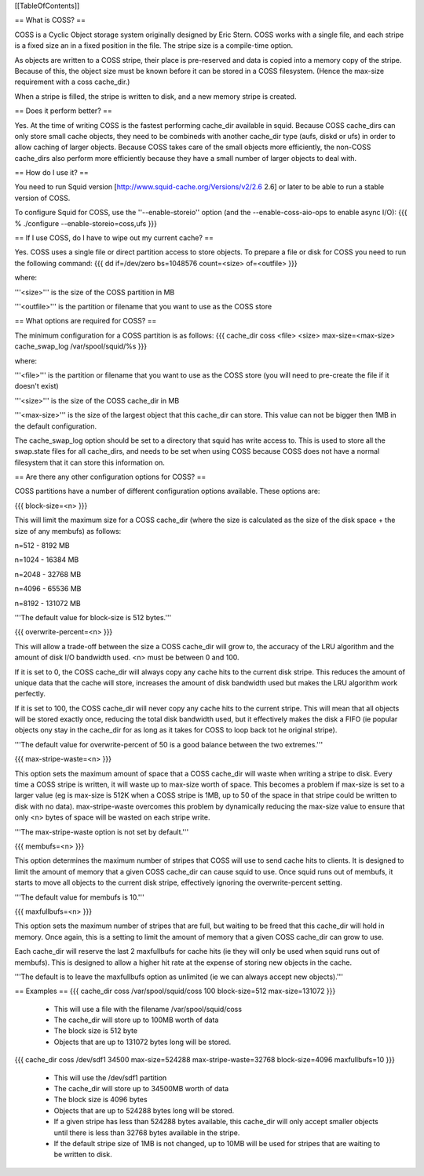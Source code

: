 [[TableOfContents]]

== What is COSS? ==

COSS is a Cyclic Object storage system originally designed by Eric Stern.  COSS works with a single file, and each stripe is a fixed size an in a fixed position in the file. The stripe size is a compile-time option.  

As objects are written to a COSS stripe, their place is pre-reserved and data is copied into a memory copy of the stripe. Because of this,
the object size must be known before it can be stored in a COSS filesystem. (Hence the max-size requirement with a coss cache_dir.)

When a stripe is filled, the stripe is written to disk, and a new memory stripe is created.

== Does it perform better? ==

Yes.  At the time of writing COSS is the fastest performing cache_dir available in squid.  Because COSS cache_dirs can only store small cache objects, they need to be combineds with another cache_dir type (aufs, diskd or ufs) in order to allow caching of larger objects.  Because COSS takes care of the small objects more efficiently, the non-COSS cache_dirs also perform more efficiently because they have a small number of larger objects to deal with.

== How do I use it? ==


You need to run Squid version
[http://www.squid-cache.org/Versions/v2/2.6 2.6] or later to be able to run a stable version of COSS.

To configure Squid for COSS, use the ''--enable-storeio'' option (and the --enable-coss-aio-ops to enable async I/O):
{{{
% ./configure --enable-storeio=coss,ufs
}}}

== If I use COSS, do I have to wipe out my current cache? ==


Yes.  COSS uses a single file or direct partition access to store objects.  To prepare a file or disk for COSS you need to run the following command:
{{{
dd if=/dev/zero bs=1048576 count=<size> of=<outfile>
}}}

where:

'''<size>''' is the size of the COSS partition in MB

'''<outfile>''' is the partition or filename that you want to use as the COSS store

== What options are required for COSS? ==

The minimum configuration for a COSS partition is as follows:
{{{
cache_dir coss <file> <size> max-size=<max-size>
cache_swap_log /var/spool/squid/%s
}}}

where:

'''<file>''' is the partition or filename that you want to use as the COSS store (you will need to pre-create the file if it doesn't exist)

'''<size>''' is the size of the COSS cache_dir in MB

'''<max-size>''' is the size of the largest object that this cache_dir can store.  This value can not be bigger then 1MB in the default configuration.

The cache_swap_log option should be set to a directory that squid has write access to.  This is used to store all the swap.state files for all cache_dirs, and needs to be set when using COSS because COSS does not have a normal filesystem that it can store this information on.


== Are there any other configuration options for COSS? ==

COSS partitions have a number of different configuration options available.  These options are:

{{{
block-size=<n>
}}}

This will limit the maximum size for a COSS cache_dir (where the size is calculated as the size of the disk space + the size of any membufs) as follows:

n=512  - 8192 MB

n=1024 - 16384 MB

n=2048 - 32768 MB

n=4096 - 65536 MB

n=8192 - 131072 MB

'''The default value for block-size is 512 bytes.'''

{{{
overwrite-percent=<n>
}}}

This will allow a trade-off between the size a COSS cache_dir will grow to, the accuracy of the LRU algorithm and the amount of disk I/O bandwidth used.  <n> must be between 0 and 100.

If it is set to 0, the COSS cache_dir will always copy any cache hits to the current disk stripe. This reduces the amount of unique data that the cache will store, increases the amount of disk bandwidth used but makes the LRU algorithm work perfectly.  

If it is set to 100, the COSS cache_dir will never copy any cache hits to the current stripe.  This will mean that all objects will be stored exactly once, reducing the total disk bandwidth used, but it effectively makes the disk a FIFO (ie popular objects ony stay in the cache_dir for as long as it takes for COSS to loop back tot he original stripe).

'''The default value for overwrite-percent of 50 is a good balance between the two extremes.'''

{{{
max-stripe-waste=<n>
}}}

This option sets the maximum amount of space that a COSS cache_dir will waste when writing a stripe to disk.  Every time a COSS stripe is written, it will waste up to max-size worth of space.  This becomes a problem if max-size is set to a larger value (eg is max-size is 512K when a COSS stripe is 1MB, up to 50 of the space in that stripe could be written to disk with no data).  max-stripe-waste overcomes this problem by dynamically reducing the max-size value to ensure that only <n> bytes of space will be wasted on each stripe write.

'''The max-stripe-waste option is not set by default.'''

{{{
membufs=<n>
}}}

This option determines the maximum number of stripes that COSS will use to send cache hits to clients.  It is designed to limit the amount of memory that a given COSS cache_dir can cause squid to use.  Once squid runs out of membufs, it starts to move all objects to the current disk stripe, effectively ignoring the overwrite-percent setting.

'''The default value for membufs is 10.'''

{{{
maxfullbufs=<n>
}}}

This option sets the maximum number of stripes that are full, but waiting to be freed that this cache_dir will hold in memory.  Once again, this is a setting to limit the amount of memory that a given COSS cache_dir can grow to use.

Each cache_dir will reserve the last 2 maxfullbufs for cache hits (ie they will only be used when squid runs out of membufs).  This is designed to allow a higher hit rate at the expense of storing new objects in the cache.

'''The default is to leave the maxfullbufs option as unlimited (ie we can always accept new objects).'''


== Examples ==
{{{
cache_dir coss /var/spool/squid/coss 100 block-size=512 max-size=131072
}}}

 * This will use a file with the filename /var/spool/squid/coss
 * The cache_dir will store up to 100MB worth of data
 * The block size is 512 byte 
 * Objects that are up to 131072 bytes long will be stored.

{{{
cache_dir coss /dev/sdf1 34500 max-size=524288 max-stripe-waste=32768 block-size=4096 maxfullbufs=10
}}}

 * This will use the /dev/sdf1 partition
 * The cache_dir will store up to 34500MB worth of data
 * The block size is 4096 bytes
 * Objects that are up to 524288 bytes long will be stored.
 * If a given stripe has less than 524288 bytes available, this cache_dir will only accept smaller objects until there is less than 32768 bytes available in the stripe.
 * If the default stripe size of 1MB is not changed, up to 10MB will be used for stripes that are waiting to be written to disk.
